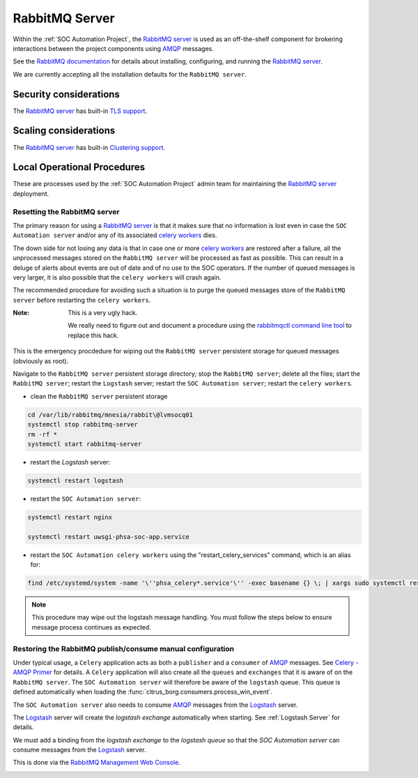 RabbitMQ Server
===============

Within the :ref:`SOC Automation Project`, the `RabbitMQ server
<https://www.rabbitmq.com/>`_ is used as an off-the-shelf component for
brokering interactions between the project components using `AMQP
<https://www.amqp.org/>`_ messages.

See the `RabbitMQ documentation
<https://www.rabbitmq.com/documentation.html>`_ for details about installing,
configuring, and running the `RabbitMQ server
<https://www.rabbitmq.com/>`_.

We are currently accepting all the installation defaults for the
``RabbitMQ server``.

Security considerations
-----------------------

The `RabbitMQ server <https://www.rabbitmq.com/>`_ has built-in
`TLS support <https://www.rabbitmq.com/ssl.html>`_.

Scaling considerations
----------------------

The `RabbitMQ server <https://www.rabbitmq.com/>`_ has built-in
`Clustering support <https://www.rabbitmq.com/clustering.html>`_.

Local Operational Procedures
----------------------------

These are processes used by the :ref:`SOC Automation Project` admin team for
maintaining the `RabbitMQ server <https://www.rabbitmq.com/>`_ deployment.

Resetting the RabbitMQ server
^^^^^^^^^^^^^^^^^^^^^^^^^^^^^

The primary reason for using a `RabbitMQ server <https://www.rabbitmq.com/>`_
is that it makes sure that no information is lost even in case the ``SOC
Automation server`` and/or any of its associated `celery workers 
<http://docs.celeryproject.org/en/latest/userguide/workers.html>`_ dies.

The down side for not losing any data is that in case one or more
`celery workers 
<http://docs.celeryproject.org/en/latest/userguide/workers.html>`_ are restored
after a failure, all the unprocessed messages stored on the ``RabbitMQ server``
will be processed as fast as possible.
This can result in a deluge of alerts about events are out of date and of no
use to the SOC operators. If the number of queued messages is very larger, it
is also possible that the ``celery workers`` will crash again.

The recommended procedure for avoiding such a situation is to purge the
queued messages store of the ``RabbitMQ server`` before restarting the
``celery workers``.

:Note:

    This is a very ugly hack.
    
    We really need to figure out and document a procedure using the
    `rabbitmqctl command line tool <https://www.rabbitmq.com/cli.html>`_ to
    replace this hack.
    
This is the emergency procdedure for wiping out the ``RabbitMQ server``
persistent storage for queued messages (obviously as root).

Navigate to the ``RabbitMQ server`` persistent storage directory; stop the
``RabbitMQ server``; delete all the files; start the ``RabbitMQ server``;
restart the ``Logstash`` server; restart the ``SOC Automation server``;
restart the ``celery workers``.

* clean the ``RabbitMQ server`` persistent storage

.. code-block:: bash

    cd /var/lib/rabbitmq/mnesia/rabbit\@lvmsocq01
    systemctl stop rabbitmq-server
    rm -rf *
    systemctl start rabbitmq-server

* restart the *Logstash* server:

.. code-block:: bash

     systemctl restart logstash
     

* restart the ``SOC Automation server``:

.. code-block:: bash

     systemctl restart nginx
     
     systemctl restart uwsgi-phsa-soc-app.service
     
    
* restart the ``SOC Automation celery workers`` using the "restart_celery_services" command, which is an alias for:

.. code-block:: bash

     find /etc/systemd/system -name '\''phsa_celery*.service'\'' -exec basename {} \; | xargs sudo systemctl restart'
     

.. note::
    This procedure may wipe out the logstash message handling. You must follow the steps below to ensure message process
    continues as expected.

Restoring the RabbitMQ publish/consume manual configuration
^^^^^^^^^^^^^^^^^^^^^^^^^^^^^^^^^^^^^^^^^^^^^^^^^^^^^^^^^^^

Under typical usage, a ``Celery`` application acts as both a ``publisher`` and
a ``consumer`` of `AMQP <https://www.amqp.org/>`_ messages. See `Celery -
AMQP Primer <https://docs.celeryproject.org/en/latest/userguide/routing.html#id13>`_
for details.
A ``Celery`` application will also create all the ``queues`` and ``exchanges``
that it is aware of on the ``RabbitMQ server``.
The ``SOC Automation server`` will therefore be aware of the ``logstash``
queue. This queue is defined automatically when loading the
:func:`citrus_borg.consumers.process_win_event`.

The ``SOC Automation server`` also needs to consume `AMQP
<https://www.amqp.org/>`_ messages from the `Logstash
<https://www.elastic.co/products/logstash>`_ server.

The `Logstash <https://www.elastic.co/products/logstash>`_ server will create
the *logstash exchange* automatically when starting. See
:ref:`Logstash Server` for details.

We must add a binding from the *logstash exchange* to the
*logstash queue* so that the *SOC Automation server* can consume
messages from the `Logstash
<https://www.elastic.co/products/logstash>`_ server.

This is done via the `RabbitMQ Management Web Console
<https://www.rabbitmq.com/management.html>`_.

.. image:: rabbitmq_exchange_page_logstash_highlighted.png
.. image:: rabbitmq_logstash_exchange_binding_input.png
.. image:: rabbitmq_logstash_exchange_final.png

